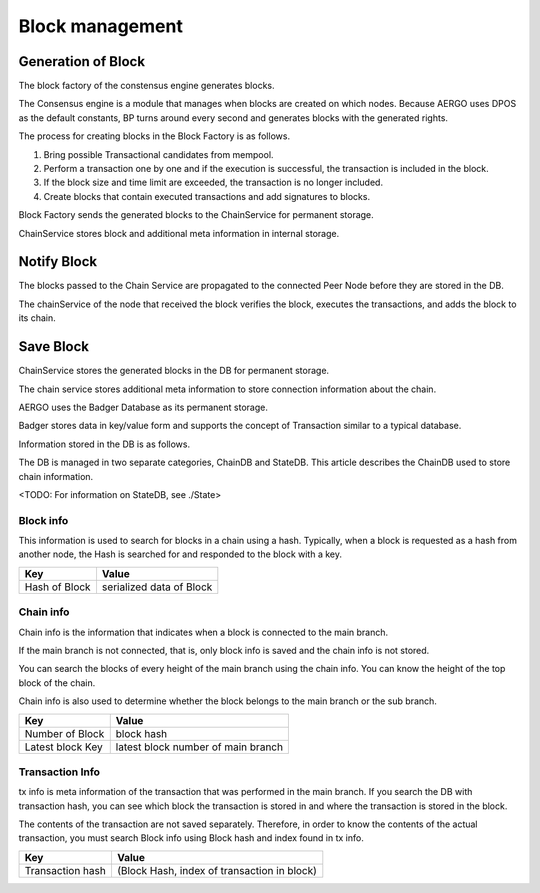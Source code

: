 Block management
==========================

Generation of Block
------------------
The block factory of the constensus engine generates blocks.

The Consensus engine is a module that manages when blocks are created on which nodes.
Because AERGO uses DPOS as the default constants, BP turns around every second and generates blocks with the generated rights.

The process for creating blocks in the Block Factory is as follows.

#. Bring possible Transactional candidates from mempool.
#. Perform a transaction one by one and if the execution is successful, the transaction is included in the block.
#. If the block size and time limit are exceeded, the transaction is no longer included.
#. Create blocks that contain executed transactions and add signatures to blocks.

Block Factory sends the generated blocks to the ChainService for permanent storage.

ChainService stores block and additional meta information in internal storage.

Notify Block 
-----------------
The blocks passed to the Chain Service are propagated to the connected Peer Node before they are stored in the DB.

The chainService of the node that received the block verifies the block, executes the transactions, and adds the block to its chain.

Save Block
------------------
ChainService stores the generated blocks in the DB for permanent storage. 

The chain service stores additional meta information to store connection information about the chain.

AERGO uses the Badger Database as its permanent storage.

Badger stores data in key/value form and supports the concept of Transaction similar to a typical database.

Information stored in the DB is as follows.

The DB is managed in two separate categories, ChainDB and StateDB.
This article describes the ChainDB used to store chain information.

<TODO: For information on StateDB, see ./State>

Block info
^^^^^^^^^^
This information is used to search for blocks in a chain using a hash.
Typically, when a block is requested as a hash from another node, the Hash is searched for and responded to the block with a key.

=================  ==========================
Key					Value
=================  ==========================
Hash of Block       serialized data of Block
=================  ==========================



Chain info
^^^^^^^^^^
Chain info is the information that indicates when a block is connected to the main branch.

If the main branch is not connected, that is, only block info is saved and the chain info is not stored.

You can search the blocks of every height of the main branch using the chain info. You can know the height of the top block of the chain.

Chain info is also used to determine whether the block belongs to the main branch or the sub branch.

=================  ==================================
Key					Value
=================  ==================================
Number of Block     block hash
Latest block Key    latest block number of main branch
=================  ==================================


Transaction Info
^^^^^^^^^^^^^^^^^^^^
tx info is meta information of the transaction that was performed in the main branch.
If you search the DB with transaction hash, you can see which block the transaction is stored in and where the transaction is stored in the block.

The contents of the transaction are not saved separately. Therefore, in order to know the contents of the actual transaction, you must search Block info using Block hash and index found in tx info.

=================   ==============================================
Key					Value
=================   ==============================================
Transaction hash    (Block Hash, index of transaction in block)
=================   ==============================================
